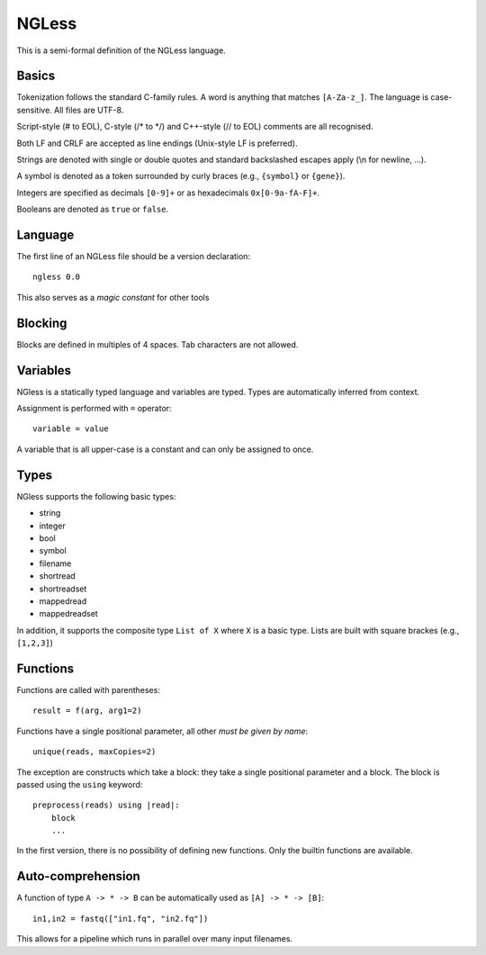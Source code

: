 ======
NGLess
======

This is a semi-formal definition of the NGLess language.

Basics
------

Tokenization follows the standard C-family rules. A word is anything that
matches ``[A-Za-z_]``. The language is case-sensitive. All files are UTF-8.

Script-style (# to EOL), C-style (/* to \*/) and C++-style (// to EOL) comments
are all recognised.

Both LF and CRLF are accepted as line endings (Unix-style LF is preferred).

Strings are denoted with single or double quotes and standard backslashed
escapes apply (\\n for newline, ...).

A symbol is denoted as a token surrounded by curly braces (e.g., ``{symbol}``
or ``{gene}``).

Integers are specified as decimals ``[0-9]+`` or as hexadecimals
``0x[0-9a-fA-F]+``.

Booleans are denoted as ``true`` or ``false``.

Language
--------

The first line of an NGLess file should be a version declaration::

    ngless 0.0

This also serves as a *magic constant* for other tools

Blocking
--------

Blocks are defined in multiples of 4 spaces. Tab characters are not allowed.

Variables
---------

NGless is a statically typed language and variables are typed. Types are
automatically inferred from context.

Assignment is performed with ``=`` operator::

    variable = value

A variable that is all upper-case is a constant and can only be assigned to
once.

Types
-----

NGless supports the following basic types:

- string
- integer
- bool
- symbol
- filename
- shortread
- shortreadset
- mappedread
- mappedreadset

In addition, it supports the composite type ``List of X`` where ``X`` is a
basic type. Lists are built with square brackes (e.g., ``[1,2,3]``)

Functions
---------

Functions are called with parentheses::

    result = f(arg, arg1=2)

Functions have a single positional parameter, all other *must be given by
name*::

    unique(reads, maxCopies=2)

The exception are constructs which take a block: they take a single positional
parameter and a block. The block is passed using the ``using`` keyword::

    preprocess(reads) using |read|:
        block
        ...

In the first version, there is no possibility of defining new functions. Only
the builtin functions are available.

Auto-comprehension
------------------

A function of type ``A -> * -> B`` can be automatically used as ``[A] -> * ->
[B]``::

    in1,in2 = fastq(["in1.fq", "in2.fq"])

This allows for a pipeline which runs in parallel over many input filenames.
